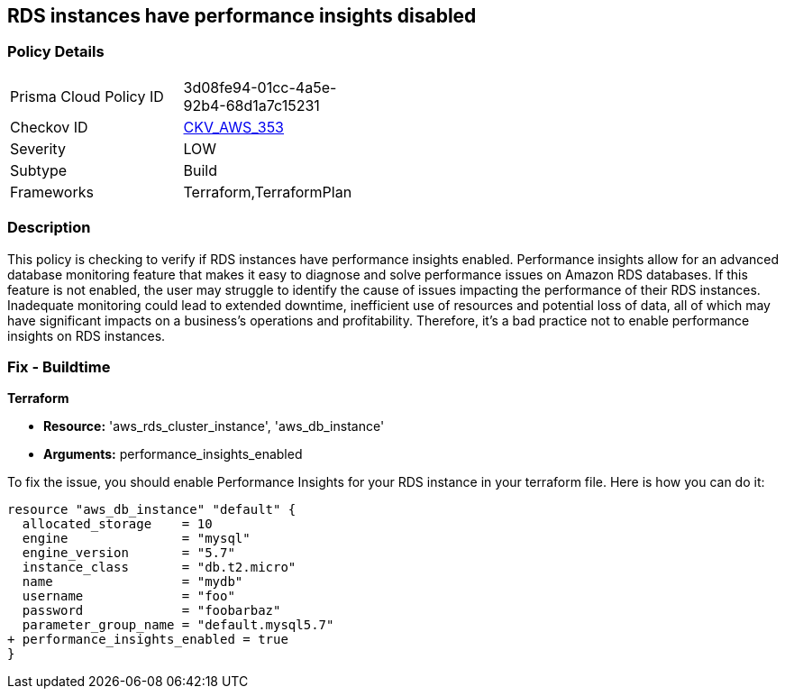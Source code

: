 
== RDS instances have performance insights disabled

=== Policy Details

[width=45%]
[cols="1,1"]
|===
|Prisma Cloud Policy ID
| 3d08fe94-01cc-4a5e-92b4-68d1a7c15231

|Checkov ID
| https://github.com/bridgecrewio/checkov/blob/main/checkov/terraform/checks/resource/aws/RDSInstancePerformanceInsights.py[CKV_AWS_353]

|Severity
|LOW

|Subtype
|Build

|Frameworks
|Terraform,TerraformPlan

|===

=== Description

This policy is checking to verify if RDS instances have performance insights enabled. Performance insights allow for an advanced database monitoring feature that makes it easy to diagnose and solve performance issues on Amazon RDS databases. If this feature is not enabled, the user may struggle to identify the cause of issues impacting the performance of their RDS instances. Inadequate monitoring could lead to extended downtime, inefficient use of resources and potential loss of data, all of which may have significant impacts on a business's operations and profitability. Therefore, it's a bad practice not to enable performance insights on RDS instances.

=== Fix - Buildtime

*Terraform*

* *Resource:* 'aws_rds_cluster_instance', 'aws_db_instance'
* *Arguments:* performance_insights_enabled

To fix the issue, you should enable Performance Insights for your RDS instance in your terraform file. Here is how you can do it:

[source,hcl]
----
resource "aws_db_instance" "default" {
  allocated_storage    = 10
  engine               = "mysql"
  engine_version       = "5.7"
  instance_class       = "db.t2.micro"
  name                 = "mydb"
  username             = "foo"
  password             = "foobarbaz"
  parameter_group_name = "default.mysql5.7"
+ performance_insights_enabled = true
}
----

